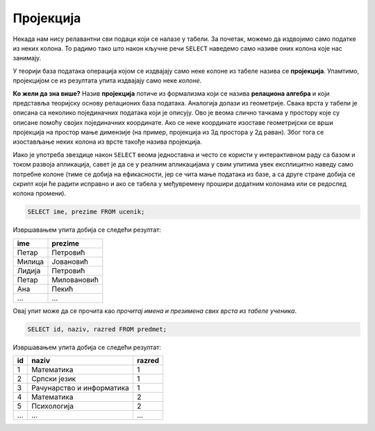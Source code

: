 .. -*- mode: rst -*-

Пројекција
----------
   
Некада нам нису релавантни сви подаци који се налазе у табели. За
почетак, можемо да издвојимо само податке из неких колона. То радимо
тако што након кључне речи ``SELECT`` наведемо само називе оних колона
које нас занимају.

У теорији база података операција којом се издвајају само неке колоне
из табеле назива се **пројекција**. Упамтимо, пројекцијом се из
резултата упита издвајају само неке *колоне*.

.. image:: ../../_images/projekcija.png
   :width: 400
   :align: center
   :alt: Пројекцијом се из табеле издвајају неке колоне

**Ко жели да зна више?** Назив **пројекција** потиче из формализма који
се назива **релациона алгебра** и који представља теоријску основу
релационих база података. Аналогија долази из геометрије. Свака врста
у табели је описана са неколико појединачних података који је описују.
Ово је веома слично тачкама у простору које су описане помоћу својих
појединачних координате. Ако се неке координате изоставе геометријски
се врши пројекција на простор мање димензије (на пример, пројекција из
3д простора у 2д раван). Због тога се изостављање неких колона из
врсте такође назива пројекција.

Иако је употреба звездице након ``SELECT`` веома једноставна и често
се користи у интерактивном раду са базом и током развоја апликација,
савет је да се у реалним апликацијама у свим упитима увек експлицитно
наведу само потребне колоне (тиме се добија на ефикасности, јер се
чита мање података из базе, а са друге стране добија се скрипт који ће
радити исправно и ако се табела у међувремену прошири додатним
колонама или се редослед колона промени).

.. questionnote::

   Приказати имена и презимена свих ученика.

.. code-block:: sql

   SELECT ime, prezime FROM ucenik;

Извршавањем упита добија се следећи резултат:

.. csv-table::
   :header:  "ime", "prezime"

   Петар, Петровић
   Милица, Јовановић
   Лидија, Петровић
   Петар, Миловановић
   Ана, Пекић
   ..., ...

Овај упит може да се прочита као *прочитај имена и презимена свих
врста из табеле ученика*.
   
.. questionnote::

   Приказати идентификаторе и називе предмета и разреде у којима се ти
   предмети предају.

.. code-block:: sql

   SELECT id, naziv, razred FROM predmet;

Извршавањем упита добија се следећи резултат:

.. csv-table::
   :header:  "id", "naziv", "razred"

   1, Математика, 1
   2, Српски језик, 1
   3, Рачунарство и информатика, 1
   4, Математика, 2
   5, Психологија, 2
   ..., ..., ...

